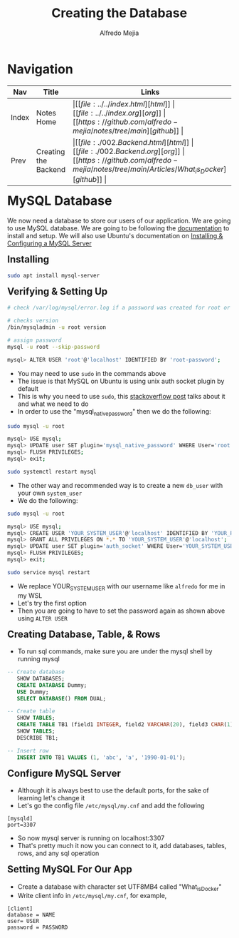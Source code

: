 #+title: Creating the Database
#+author: Alfredo Mejia
#+options: num:nil html-postamble:nil
#+html_head: <link rel="stylesheet" type="text/css" href="https://cdn.jsdelivr.net/npm/bulma@1.0.4/css/bulma.min.css" /> <style>body {margin: 5%} h1,h2,h3,h4,h5,h6 {margin-top: 3%} .content ul:not(:first-child) {margin-top: 0.25em}}</style>

* Navigation
| Nav   | Title                 | Links                                   |
|-------+-----------------------+-----------------------------------------|
| Index | Notes Home            | \vert [[file:../../index.html][html]] \vert [[file:../../index.org][org]] \vert [[https://github.com/alfredo-mejia/notes/tree/main][github]] \vert |
| Prev  | Creating the Backend  | \vert [[file:./002.Backend.html][html]] \vert [[file:./002.Backend.org][org]] \vert [[https://github.com/alfredo-mejia/notes/tree/main/Articles/What_is_Docker][github]] \vert |

* MySQL Database
We now need a database to store our users of our application. We are going to use MySQL database.
We are going to be following the [[https://dev.mysql.com/doc/][documentation]] to install and setup.
We will also use Ubuntu's documentation on [[https://documentation.ubuntu.com/server/how-to/databases/install-mysql/index.html][Installing & Configuring a MySQL Server]]

** Installing

#+BEGIN_SRC bash
  sudo apt install mysql-server
#+END_SRC

** Verifying & Setting Up
#+BEGIN_SRC bash
  # check /var/log/mysql/error.log if a password was created for root or empty password

  # checks version
  /bin/mysqladmin -u root version

  # assign password
  mysql -u root --skip-password

  mysql> ALTER USER 'root'@'localhost' IDENTIFIED BY 'root-password';
#+END_SRC

   - You may need to use ~sudo~ in the commands above
   - The issue is that MySQL on Ubuntu is using unix auth socket plugin by default
   - This is why you need to use ~sudo~, this [[https://stackoverflow.com/questions/39281594/error-1698-28000-access-denied-for-user-rootlocalhost][stackoverflow post]] talks about it and what we need to do
   - In order to use the "mysql_native_password" then we do the following:

#+BEGIN_SRC bash
  sudo mysql -u root
  
  mysql> USE mysql;
  mysql> UPDATE user SET plugin='mysql_native_password' WHERE User='root';
  mysql> FLUSH PRIVILEGES;
  mysql> exit;

  sudo systemctl restart mysql
#+END_SRC

   - The other way and recommended way is to create a new ~db_user~ with your own ~system_user~
   - We do the following:

#+BEGIN_SRC bash
  sudo mysql -u root

  mysql> USE mysql;
  mysql> CREATE USER 'YOUR_SYSTEM_USER'@'localhost' IDENTIFIED BY 'YOUR_PASSWD';
  mysql> GRANT ALL PRIVILEGES ON *.* TO 'YOUR_SYSTEM_USER'@'localhost';
  mysql> UPDATE user SET plugin='auth_socket' WHERE User='YOUR_SYSTEM_USER';
  mysql> FLUSH PRIVILEGES;
  mysql> exit;

  sudo service mysql restart
#+END_SRC

    - We replace YOUR_SYSTEM_USER with our username like ~alfredo~ for me in my WSL
    - Let's try the first option
    - Then you are going to have to set the password again as shown above using ~ALTER USER~

** Creating Database, Table, & Rows
   - To run sql commands, make sure you are under the mysql shell by running mysql

#+BEGIN_SRC sql
  -- Create database
     SHOW DATABASES;
     CREATE DATABASE Dummy;
     USE Dummy;
     SELECT DATABASE() FROM DUAL;

  -- Create table
     SHOW TABLES;
     CREATE TABLE TB1 (field1 INTEGER, field2 VARCHAR(20), field3 CHAR(1), field4 DATE);
     SHOW TABLES;
     DESCRIBE TB1;

  -- Insert row
     INSERT INTO TB1 VALUES (1, 'abc', 'a', '1990-01-01');
#+END_SRC

** Configure MySQL Server
   - Although it is always best to use the default ports, for the sake of learning let's change it
   - Let's go the config file ~/etc/mysql/my.cnf~ and add the following
#+BEGIN_SRC text
    [mysqld]
    port=3307	
#+END_SRC

   - So now mysql server is running on localhost:3307
   - That's pretty much it now you can connect to it, add databases, tables, rows, and any sql operation

** Setting MySQL For Our App
   - Create a database with character set UTF8MB4 called "What_is_Docker"
   - Write client info in ~/etc/mysql/my.cnf~, for example,

#+BEGIN_SRC text
  [client]
  database = NAME	
  user= USER
  password = PASSWORD
#+END_SRC
